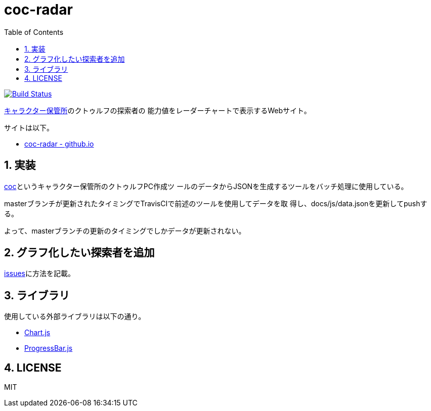 :toc: left
:sectnums:

= coc-radar

image:https://travis-ci.org/jiro4989/coc-radar.svg?branch=master["Build Status", link="https://travis-ci.org/jiro4989/coc-radar"]

https://charasheet.vampire-blood.net/[キャラクター保管所]のクトゥルフの探索者の
能力値をレーダーチャートで表示するWebサイト。

サイトは以下。

* https://jiro4989.github.io/coc-radar/index.html[coc-radar - github.io]

== 実装

https://github.com/jiro4989/coc[coc]というキャラクター保管所のクトゥルフPC作成ツ
ールのデータからJSONを生成するツールをバッチ処理に使用している。

masterブランチが更新されたタイミングでTravisCIで前述のツールを使用してデータを取
得し、docs/js/data.jsonを更新してpushする。

よって、masterブランチの更新のタイミングでしかデータが更新されない。

== グラフ化したい探索者を追加

https://github.com/jiro4989/coc-radar/issues/1[issues]に方法を記載。

== ライブラリ

使用している外部ライブラリは以下の通り。

* https://www.chartjs.org/docs/latest/[Chart.js]
* https://github.com/kimmobrunfeldt/progressbar.js<Paste>[ProgressBar.js]

== LICENSE

MIT
